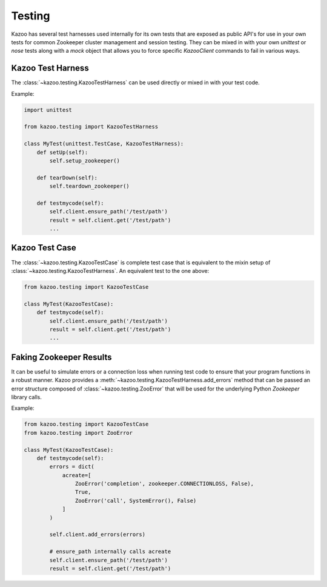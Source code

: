 .. _testing:

=======
Testing
=======

Kazoo has several test harnesses used internally for its own tests that are
exposed as public API's for use in your own tests for common Zookeeper cluster
management and session testing. They can be mixed in with your own `unittest`
or `nose` tests along with a `mock` object that allows you to force specific
`KazooClient` commands to fail in various ways.

Kazoo Test Harness
==================

The :class:`~kazoo.testing.KazooTestHarness` can be used directly or mixed in
with your test code.

Example:

.. code-block:: python

    import unittest

    from kazoo.testing import KazooTestHarness

    class MyTest(unittest.TestCase, KazooTestHarness):
        def setUp(self):
            self.setup_zookeeper()

        def tearDown(self):
            self.teardown_zookeeper()

        def testmycode(self):
            self.client.ensure_path('/test/path')
            result = self.client.get('/test/path')
            ...


Kazoo Test Case
===============

The :class:`~kazoo.testing.KazooTestCase` is complete test case that is
equivalent to the mixin setup of :class:`~kazoo.testing.KazooTestHarness`. An
equivalent test to the one above:

.. code-block:: python

    from kazoo.testing import KazooTestCase

    class MyTest(KazooTestCase):
        def testmycode(self):
            self.client.ensure_path('/test/path')
            result = self.client.get('/test/path')
            ...

Faking Zookeeper Results
========================

It can be useful to simulate errors or a connection loss when running test code
to ensure that your program functions in a robust manner. Kazoo provides a
:meth:`~kazoo.testing.KazooTestHarness.add_errors` method that can be passed
an error structure composed of :class:`~kazoo.testing.ZooError` that will be
used for the underlying Python `Zookeeper` library calls.

Example:

.. code-block:: python

    from kazoo.testing import KazooTestCase
    from kazoo.testing import ZooError

    class MyTest(KazooTestCase):
        def testmycode(self):
            errors = dict(
                acreate=[
                    ZooError('completion', zookeeper.CONNECTIONLOSS, False),
                    True,
                    ZooError('call', SystemError(), False)
                ]
            )

            self.client.add_errors(errors)

            # ensure_path internally calls acreate
            self.client.ensure_path('/test/path')
            result = self.client.get('/test/path')
